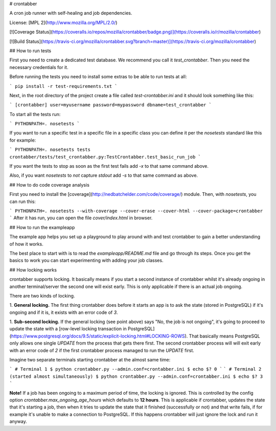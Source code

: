 # crontabber

A cron job runner with self-healing and job dependencies.

License: [MPL 2](http://www.mozilla.org/MPL/2.0/)

[![Coverage Status](https://coveralls.io/repos/mozilla/crontabber/badge.png)](https://coveralls.io/r/mozilla/crontabber)

[![Build Status](https://travis-ci.org/mozilla/crontabber.svg?branch=master)](https://travis-ci.org/mozilla/crontabber)

## How to run tests

First you need to create a dedicated test database. We recommend you call
it `test_crontabber`. Then you need the necessary credentials for it.

Before running the tests you need to install some extras to be able to
run tests at all:

```
pip install -r test-requirements.txt
```

Next, in the root directory of the project create a file called
`test-crontabber.ini` and it should look something like this:

```
[crontabber]
user=myusername
password=mypassword
dbname=test_crontabber
```

To start all the tests run:

```
PYTHONPATH=. nosetests
```

If you want to run a specific test in a specific file in a specific class
you can define it per the `nosetests` standard like this for example:

```
PYTHONPATH=. nosetests tests crontabber/tests/test_crontabber.py:TestCrontabber.test_basic_run_job
```

If you want the tests to stop as soon as the first test fails add `-x` to
that same command above.

Also, if you want `nosetests` to *not* capture `stdout` add `-s` to that
same command as above.

## How to do code coverage analysis

First you need to install the
[coverage](http://nedbatchelder.com/code/coverage/) module. Then, with
`nosetests`, you can run this:

```
PYTHONPATH=. nosetests --with-coverage --cover-erase --cover-html --cover-package=crontabber
```
After it has run, you can open the file `cover/index.html` in browser.

## How to run the exampleapp

The example app helps you set up a playground to play around with and
test crontabber to gain a better understanding of how it works.

The best place to start with is to read the `exampleapp/README.md` file
and go through its steps. Once you get the basics to work you can start
experimenting with adding your job classes.

## How locking works

crontabber supports locking. It basically means if you start a second
instance of crontabber whilst it's already ongoing in another terminal/server
the second one will exist early. This is only applicable if there is
an actual job ongoing.

There are two kinds of locking.

1. **General locking.** The first thing crontabber does before it starts
an app is to ask the state (stored in PostgreSQL) if it's ongoing and if
it is, it exists with an error code of `3`.

1. **Sub-second locking.** If the general locking (see point above) says
"No, the job is not ongoing", it's going to proceed to update the state
with a [row-level locking transaction in PostgreSQL](https://www.postgresql.org/docs/9.5/static/explicit-locking.html#LOCKING-ROWS).
That basically means PostgreSQL only allows one single `UPDATE` from
the process that gets there first. The second crontabber process will
will exit early with an error code of `2` if the first crontabber process
managed to run the `UPDATE` first.

Imagine two separate terminals starting crontabber at the almost same time:

```
# Terminal 1
$ python crontabber.py --admin.conf=crontabber.ini
$ echo $?
0
```
```
# Terminal 2 (started almost simultaneously)
$ python crontabber.py --admin.conf=crontabber.ini
$ echo $?
3
```

**Note!** If a job has been ongoing to a maximum period of time, the
locking is ignored. This is controlled by the config option
`crontabber.max_ongoing_age_hours` which defaults to **12 hours**.
This is applicable if crontabber, updates the state that it's starting
a job, then when it tries to update the state that it finished (successfully
or not) and that write fails, if for example it's unable to make a
connection to PostgreSQL. If this happens crontabber will just ignore
the lock and run it anyway.


